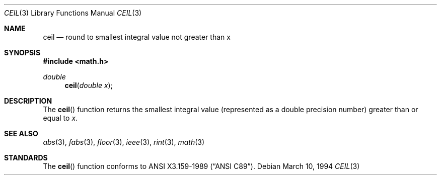.\" Copyright (c) 1991 The Regents of the University of California.
.\" All rights reserved.
.\"
.\" Redistribution and use in source and binary forms, with or without
.\" modification, are permitted provided that the following conditions
.\" are met:
.\" 1. Redistributions of source code must retain the above copyright
.\"    notice, this list of conditions and the following disclaimer.
.\" 2. Redistributions in binary form must reproduce the above copyright
.\"    notice, this list of conditions and the following disclaimer in the
.\"    documentation and/or other materials provided with the distribution.
.\" 3. All advertising materials mentioning features or use of this software
.\"    must display the following acknowledgement:
.\"	This product includes software developed by the University of
.\"	California, Berkeley and its contributors.
.\" 4. Neither the name of the University nor the names of its contributors
.\"    may be used to endorse or promote products derived from this software
.\"    without specific prior written permission.
.\"
.\" THIS SOFTWARE IS PROVIDED BY THE REGENTS AND CONTRIBUTORS ``AS IS'' AND
.\" ANY EXPRESS OR IMPLIED WARRANTIES, INCLUDING, BUT NOT LIMITED TO, THE
.\" IMPLIED WARRANTIES OF MERCHANTABILITY AND FITNESS FOR A PARTICULAR PURPOSE
.\" ARE DISCLAIMED.  IN NO EVENT SHALL THE REGENTS OR CONTRIBUTORS BE LIABLE
.\" FOR ANY DIRECT, INDIRECT, INCIDENTAL, SPECIAL, EXEMPLARY, OR CONSEQUENTIAL
.\" DAMAGES (INCLUDING, BUT NOT LIMITED TO, PROCUREMENT OF SUBSTITUTE GOODS
.\" OR SERVICES; LOSS OF USE, DATA, OR PROFITS; OR BUSINESS INTERRUPTION)
.\" HOWEVER CAUSED AND ON ANY THEORY OF LIABILITY, WHETHER IN CONTRACT, STRICT
.\" LIABILITY, OR TORT (INCLUDING NEGLIGENCE OR OTHERWISE) ARISING IN ANY WAY
.\" OUT OF THE USE OF THIS SOFTWARE, EVEN IF ADVISED OF THE POSSIBILITY OF
.\" SUCH DAMAGE.
.\"
.\"     from: @(#)ceil.3	5.1 (Berkeley) 5/2/91
.\"	ceil.3,v 1.1.1.1 1994/08/19 09:39:42 jkh Exp
.\"
.Dd March 10, 1994
.Dt CEIL 3
.Os
.Sh NAME
.Nm ceil
.Nd round to smallest integral value not greater than x
.Sh SYNOPSIS
.Fd #include <math.h>
.Ft double
.Fn ceil "double x"
.Sh DESCRIPTION
The
.Fn ceil
function returns the smallest integral value
(represented as a double precision number)
greater than or equal to
.Fa x .
.Sh SEE ALSO
.Xr abs 3 ,
.Xr fabs 3 ,
.Xr floor 3 ,
.Xr ieee 3 ,
.Xr rint 3 ,
.Xr math 3
.Sh STANDARDS
The
.Fn ceil
function conforms to
.St -ansiC .
